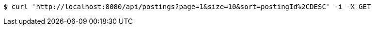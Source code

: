 [source,bash]
----
$ curl 'http://localhost:8080/api/postings?page=1&size=10&sort=postingId%2CDESC' -i -X GET
----